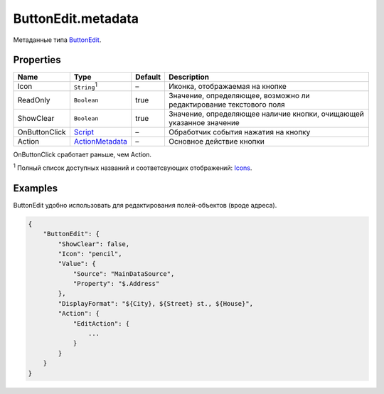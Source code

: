 ButtonEdit.metadata
-------------------

Метаданные типа `ButtonEdit <./>`__.

Properties
~~~~~~~~~~

.. list-table::
   :header-rows: 1

   * - Name
     - Type
     - Default
     - Description
   * - Icon
     - ``String``:sup:`1`
     - –
     - Иконка, отображаемая на кнопке
   * - ReadOnly
     - ``Boolean``
     - true
     - Значение, определяющее, возможно ли редактирование текстового поля
   * - ShowClear
     - ``Boolean``
     - true
     - Значение, определяющее наличие кнопки, очищающей указанное значение
   * - OnButtonClick
     - `Script <../../Core/Script/>`__
     - –
     - Обработчик события нажатия на кнопку
   * - Action
     - `ActionMetadata <../../Core/Actions/>`__
     - –
     - Основное действие кнопки


OnButtonClick сработает раньше, чем Action.

:sup:`1` Полный список доступных названий и соответсвующих отображений:
`Icons <http://fontawesome.io/icons/>`__.

Examples
~~~~~~~~

ButtonEdit удобно использовать для редактирования полей-объектов (вроде
адреса).

.. code:: json

    {
        "ButtonEdit": {
            "ShowClear": false,
            "Icon": "pencil",
            "Value": {
                "Source": "MainDataSource",
                "Property": "$.Address"
            },
            "DisplayFormat": "${City}, ${Street} st., ${House}",
            "Action": {
                "EditAction": {
                    ...
                }
            }
        }
    }
